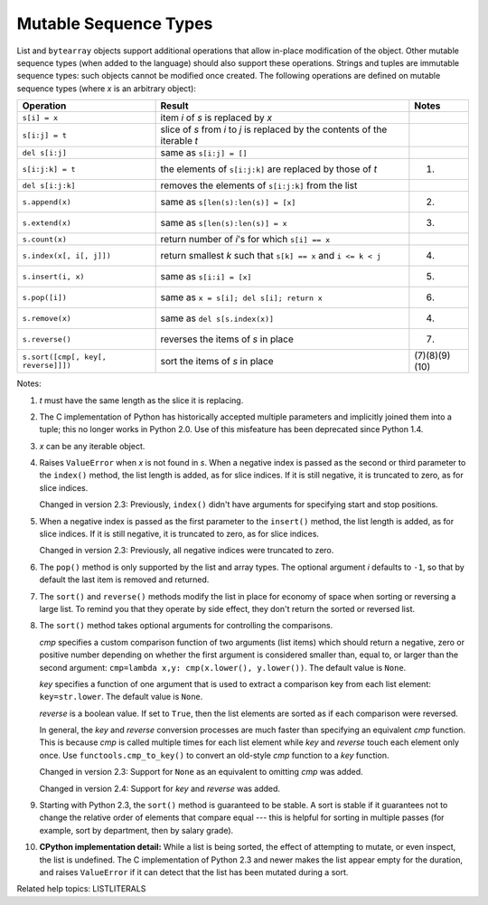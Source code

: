 Mutable Sequence Types
**********************

List and ``bytearray`` objects support additional operations that
allow in-place modification of the object. Other mutable sequence
types (when added to the language) should also support these
operations. Strings and tuples are immutable sequence types: such
objects cannot be modified once created. The following operations are
defined on mutable sequence types (where *x* is an arbitrary object):

+--------------------------------+----------------------------------+-----------------------+
| Operation                      | Result                           | Notes                 |
+================================+==================================+=======================+
| ``s[i] = x``                   | item *i* of *s* is replaced by   |                       |
|                                | *x*                              |                       |
+--------------------------------+----------------------------------+-----------------------+
| ``s[i:j] = t``                 | slice of *s* from *i* to *j* is  |                       |
|                                | replaced by the contents of the  |                       |
|                                | iterable *t*                     |                       |
+--------------------------------+----------------------------------+-----------------------+
| ``del s[i:j]``                 | same as ``s[i:j] = []``          |                       |
+--------------------------------+----------------------------------+-----------------------+
| ``s[i:j:k] = t``               | the elements of ``s[i:j:k]`` are | (1)                   |
|                                | replaced by those of *t*         |                       |
+--------------------------------+----------------------------------+-----------------------+
| ``del s[i:j:k]``               | removes the elements of          |                       |
|                                | ``s[i:j:k]`` from the list       |                       |
+--------------------------------+----------------------------------+-----------------------+
| ``s.append(x)``                | same as ``s[len(s):len(s)] =     | (2)                   |
|                                | [x]``                            |                       |
+--------------------------------+----------------------------------+-----------------------+
| ``s.extend(x)``                | same as ``s[len(s):len(s)] = x`` | (3)                   |
+--------------------------------+----------------------------------+-----------------------+
| ``s.count(x)``                 | return number of *i*'s for which |                       |
|                                | ``s[i] == x``                    |                       |
+--------------------------------+----------------------------------+-----------------------+
| ``s.index(x[, i[, j]])``       | return smallest *k* such that    | (4)                   |
|                                | ``s[k] == x`` and ``i <= k < j`` |                       |
+--------------------------------+----------------------------------+-----------------------+
| ``s.insert(i, x)``             | same as ``s[i:i] = [x]``         | (5)                   |
+--------------------------------+----------------------------------+-----------------------+
| ``s.pop([i])``                 | same as ``x = s[i]; del s[i];    | (6)                   |
|                                | return x``                       |                       |
+--------------------------------+----------------------------------+-----------------------+
| ``s.remove(x)``                | same as ``del s[s.index(x)]``    | (4)                   |
+--------------------------------+----------------------------------+-----------------------+
| ``s.reverse()``                | reverses the items of *s* in     | (7)                   |
|                                | place                            |                       |
+--------------------------------+----------------------------------+-----------------------+
| ``s.sort([cmp[, key[,          | sort the items of *s* in place   | (7)(8)(9)(10)         |
| reverse]]])``                  |                                  |                       |
+--------------------------------+----------------------------------+-----------------------+

Notes:

1. *t* must have the same length as the slice it is  replacing.

2. The C implementation of Python has historically accepted multiple
   parameters and implicitly joined them into a tuple; this no longer
   works in Python 2.0.  Use of this misfeature has been deprecated
   since Python 1.4.

3. *x* can be any iterable object.

4. Raises ``ValueError`` when *x* is not found in *s*. When a negative
   index is passed as the second or third parameter to the ``index()``
   method, the list length is added, as for slice indices.  If it is
   still negative, it is truncated to zero, as for slice indices.

   Changed in version 2.3: Previously, ``index()`` didn't have
   arguments for specifying start and stop positions.

5. When a negative index is passed as the first parameter to the
   ``insert()`` method, the list length is added, as for slice
   indices.  If it is still negative, it is truncated to zero, as for
   slice indices.

   Changed in version 2.3: Previously, all negative indices were
   truncated to zero.

6. The ``pop()`` method is only supported by the list and array types.
   The optional argument *i* defaults to ``-1``, so that by default
   the last item is removed and returned.

7. The ``sort()`` and ``reverse()`` methods modify the list in place
   for economy of space when sorting or reversing a large list.  To
   remind you that they operate by side effect, they don't return the
   sorted or reversed list.

8. The ``sort()`` method takes optional arguments for controlling the
   comparisons.

   *cmp* specifies a custom comparison function of two arguments (list
   items) which should return a negative, zero or positive number
   depending on whether the first argument is considered smaller than,
   equal to, or larger than the second argument: ``cmp=lambda x,y:
   cmp(x.lower(), y.lower())``.  The default value is ``None``.

   *key* specifies a function of one argument that is used to extract
   a comparison key from each list element: ``key=str.lower``.  The
   default value is ``None``.

   *reverse* is a boolean value.  If set to ``True``, then the list
   elements are sorted as if each comparison were reversed.

   In general, the *key* and *reverse* conversion processes are much
   faster than specifying an equivalent *cmp* function.  This is
   because *cmp* is called multiple times for each list element while
   *key* and *reverse* touch each element only once.  Use
   ``functools.cmp_to_key()`` to convert an old-style *cmp* function
   to a *key* function.

   Changed in version 2.3: Support for ``None`` as an equivalent to
   omitting *cmp* was added.

   Changed in version 2.4: Support for *key* and *reverse* was added.

9. Starting with Python 2.3, the ``sort()`` method is guaranteed to be
   stable.  A sort is stable if it guarantees not to change the
   relative order of elements that compare equal --- this is helpful
   for sorting in multiple passes (for example, sort by department,
   then by salary grade).

10. **CPython implementation detail:** While a list is being sorted,
    the effect of attempting to mutate, or even inspect, the list is
    undefined.  The C implementation of Python 2.3 and newer makes the
    list appear empty for the duration, and raises ``ValueError`` if
    it can detect that the list has been mutated during a sort.

Related help topics: LISTLITERALS

